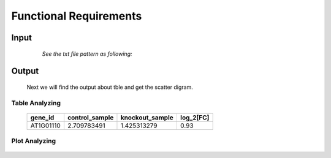 Functional Requirements
=======================


Input
-----

    *See the txt file pattern as following:*

  ===========  =================  =================
     gene_id      ControlSample      KnockOutSample
  ============  =================  ================
     AT1G01010     1.198558083        2.036161827
     AT1G01020     13.75736234        13.370796
     AT1G01030     0.833779536        0.203616183
     AT1G01040     9.58846466         7.126566394
     AT1G01046     0                  0
     AT1G01050     23.81482799        21.10821094
     AT1G01060     0.625334652        1.221697096
     AT1G01070     1.719670292        0.950208853
     AT1G01080     28.34850421        25.24840665
     AT1G01110     2.709783491        1.425313279
  ============  =================  ===============


Output
------
     Next we will find the output about tble and get the scatter digram.


Table Analyzing
~~~~~~~~~~~~~~~
 
     ===========  =================  =================  =============
      gene_id      control_sample    knockout_sample     log_2[FC]
     ===========  =================  =================  =============
      AT1G01110    2.709783491         1.425313279       0.93
     ===========  =================  =================  =============


Plot Analyzing
~~~~~~~~~~~~~~

     .. image:: /image/image.png























